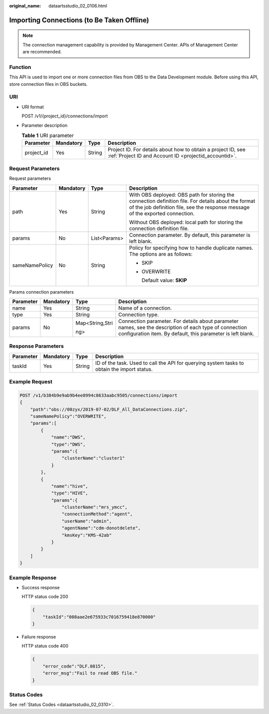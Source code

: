 :original_name: dataartsstudio_02_0106.html

.. _dataartsstudio_02_0106:

Importing Connections (to Be Taken Offline)
===========================================

.. note::

   The connection management capability is provided by Management Center. APIs of Management Center are recommended.

Function
--------

This API is used to import one or more connection files from OBS to the Data Development module. Before using this API, store connection files in OBS buckets.

URI
---

-  URI format

   POST /v1/{project_id}/connections/import

-  Parameter description

   .. table:: **Table 1** URI parameter

      +------------+-----------+--------+-----------------------------------------------------------------------------------------------------------------------+
      | Parameter  | Mandatory | Type   | Description                                                                                                           |
      +============+===========+========+=======================================================================================================================+
      | project_id | Yes       | String | Project ID. For details about how to obtain a project ID, see :ref:`Project ID and Account ID <projectid_accountid>`. |
      +------------+-----------+--------+-----------------------------------------------------------------------------------------------------------------------+

Request Parameters
------------------

Request parameters

+-----------------+-----------------+-----------------+---------------------------------------------------------------------------------------------------------------------------------------------------------------------------------------+
| Parameter       | Mandatory       | Type            | Description                                                                                                                                                                           |
+=================+=================+=================+=======================================================================================================================================================================================+
| path            | Yes             | String          | With OBS deployed: OBS path for storing the connection definition file. For details about the format of the job definition file, see the response message of the exported connection. |
|                 |                 |                 |                                                                                                                                                                                       |
|                 |                 |                 | Without OBS deployed: local path for storing the connection definition file.                                                                                                          |
+-----------------+-----------------+-----------------+---------------------------------------------------------------------------------------------------------------------------------------------------------------------------------------+
| params          | No              | List<Params>    | Connection parameter. By default, this parameter is left blank.                                                                                                                       |
+-----------------+-----------------+-----------------+---------------------------------------------------------------------------------------------------------------------------------------------------------------------------------------+
| sameNamePolicy  | No              | String          | Policy for specifying how to handle duplicate names. The options are as follows:                                                                                                      |
|                 |                 |                 |                                                                                                                                                                                       |
|                 |                 |                 | -  SKIP                                                                                                                                                                               |
|                 |                 |                 |                                                                                                                                                                                       |
|                 |                 |                 | -  OVERWRITE                                                                                                                                                                          |
|                 |                 |                 |                                                                                                                                                                                       |
|                 |                 |                 |    Default value: **SKIP**                                                                                                                                                            |
+-----------------+-----------------+-----------------+---------------------------------------------------------------------------------------------------------------------------------------------------------------------------------------+

Params connection parameters

+-----------------+-----------------+-----------------+-----------------------------------------------------------------------------------------------------------------------------------------------------------------------+
| Parameter       | Mandatory       | Type            | Description                                                                                                                                                           |
+=================+=================+=================+=======================================================================================================================================================================+
| name            | Yes             | String          | Name of a connection.                                                                                                                                                 |
+-----------------+-----------------+-----------------+-----------------------------------------------------------------------------------------------------------------------------------------------------------------------+
| type            | Yes             | String          | Connection type.                                                                                                                                                      |
+-----------------+-----------------+-----------------+-----------------------------------------------------------------------------------------------------------------------------------------------------------------------+
| params          | No              | Map<String,Stri | Connection parameter. For details about parameter names, see the description of each type of connection configuration item. By default, this parameter is left blank. |
|                 |                 |                 |                                                                                                                                                                       |
|                 |                 | ng>             |                                                                                                                                                                       |
+-----------------+-----------------+-----------------+-----------------------------------------------------------------------------------------------------------------------------------------------------------------------+

Response Parameters
-------------------

+-----------+-----------+--------+---------------------------------------------------------------------------------------------+
| Parameter | Mandatory | Type   | Description                                                                                 |
+===========+===========+========+=============================================================================================+
| taskId    | Yes       | String | ID of the task. Used to call the API for querying system tasks to obtain the import status. |
+-----------+-----------+--------+---------------------------------------------------------------------------------------------+

Example Request
---------------

.. code-block:: text

   POST /v1/b384b9e9ab9b4ee8994c8633aabc9505/connections/import
   {
       "path":"obs://00zyx/2019-07-02/DLF_All_DataConnections.zip",
       "sameNamePolicy":"OVERWRITE",
       "params":[
           {
               "name":"DWS",
               "type":"DWS",
               "params":{
                   "clusterName":"cluster1"
               }
           },
           {
               "name":"hive",
               "type":"HIVE",
               "params":{
                   "clusterName":"mrs_ymcc",
                   "connectionMethod":"agent",
                   "userName":"admin",
                   "agentName":"cdm-donotdelete",
                   "kmsKey":"KMS-42ab"
               }
           }
       ]
   }

Example Response
----------------

-  Success response

   HTTP status code 200

   .. code-block::

      {
          "taskId":"008aae2e675933c7016759418e870000"
      }

-  Failure response

   HTTP status code 400

   .. code-block::

      {
          "error_code":"DLF.0815",
          "error_msg":"Fail to read OBS file."
      }

Status Codes
------------

See :ref:`Status Codes <dataartsstudio_02_0310>`.
